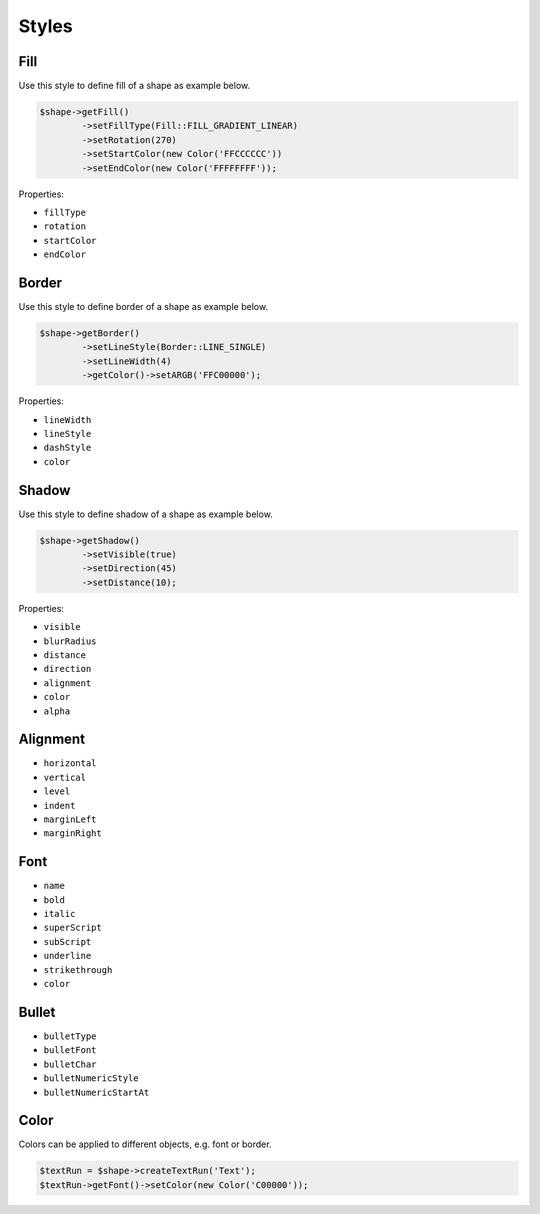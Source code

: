 .. _styles:

Styles
======

Fill
----

Use this style to define fill of a shape as example below.

.. code-block:: php

	$shape->getFill()
		->setFillType(Fill::FILL_GRADIENT_LINEAR)
		->setRotation(270)
		->setStartColor(new Color('FFCCCCCC'))
		->setEndColor(new Color('FFFFFFFF'));

Properties:

- ``fillType``
- ``rotation``
- ``startColor``
- ``endColor``

Border
------

Use this style to define border of a shape as example below.

.. code-block:: php

	$shape->getBorder()
		->setLineStyle(Border::LINE_SINGLE)
		->setLineWidth(4)
		->getColor()->setARGB('FFC00000');

Properties:

- ``lineWidth``
- ``lineStyle``
- ``dashStyle``
- ``color``

Shadow
------

Use this style to define shadow of a shape as example below.

.. code-block:: php

	$shape->getShadow()
		->setVisible(true)
		->setDirection(45)
		->setDistance(10);

Properties:

- ``visible``
- ``blurRadius``
- ``distance``
- ``direction``
- ``alignment``
- ``color``
- ``alpha``

Alignment
---------

- ``horizontal``
- ``vertical``
- ``level``
- ``indent``
- ``marginLeft``
- ``marginRight``

Font
----

- ``name``
- ``bold``
- ``italic``
- ``superScript``
- ``subScript``
- ``underline``
- ``strikethrough``
- ``color``

Bullet
------

- ``bulletType``
- ``bulletFont``
- ``bulletChar``
- ``bulletNumericStyle``
- ``bulletNumericStartAt``

Color
-----

Colors can be applied to different objects, e.g. font or border.

.. code-block:: php

	$textRun = $shape->createTextRun('Text');
	$textRun->getFont()->setColor(new Color('C00000'));
